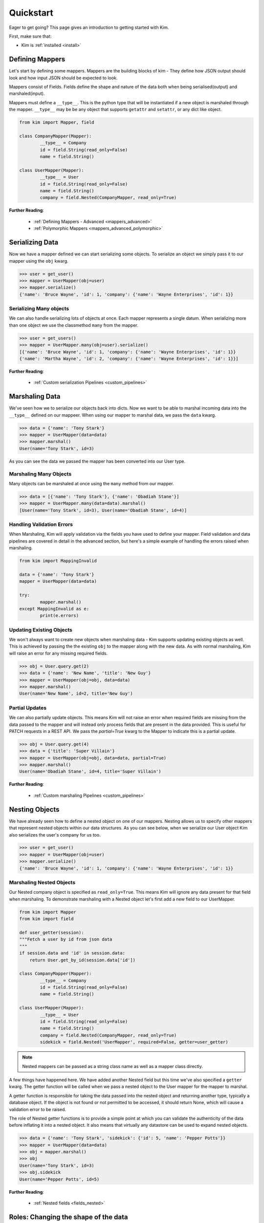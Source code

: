 .. _quickstart:

Quickstart
==========

.. module:: kim.mapper

Eager to get going? This page gives an introduction to getting started
with Kim.

First, make sure that:

* Kim is :ref:`installed <install>`


Defining Mappers
-----------------

Let's start by defining some mappers.  Mappers are the building blocks of kim - They
define how JSON output should look and how input JSON should be expected to look.

Mappers consist of Fields. Fields define the shape and nature of the data
both when being serialised(output) and marshaled(input).

Mappers must define a ``__type__``. This is the python type that will be
instantiated if a new object is marshaled through the mapper. ``__type__``
may be be any object that supports ``getattr`` and ``setattr``, or any dict
like object.

.. code-block:: python

	from kim import Mapper, field

	class CompanyMapper(Mapper):
		__type__ = Company
		id = field.String(read_only=False)
		name = field.String()

	class UserMapper(Mapper):
		__type__ = User
		id = field.String(read_only=False)
		name = field.String()
		company = field.Nested(CompanyMapper, read_only=True)


**Further Reading**:

    * :ref:`Defining Mappers - Advanced <mappers_advanced>`
    * :ref:`Polymorphic Mappers <mappers_advanced_polymorphic>`


Serializing Data
---------------------

Now we have a mapper defined we can start serializing some objects.  To serialize an
object we simply pass it to our mapper using the ``obj`` kwarg.

.. code-block:: python

	>>> user = get_user()
	>>> mapper = UserMapper(obj=user)
	>>> mapper.serialize()
	{'name': 'Bruce Wayne', 'id': 1, 'company': {'name': 'Wayne Enterprises', 'id': 1}}


Serializing Many objects
^^^^^^^^^^^^^^^^^^^^^^^^^^^^^^

We can also handle serializing lots of objects at once.  Each mapper represents
a single datum. When serializing more than one object we use the classmethod ``many``
from the mapper.

.. code-block:: python

	>>> user = get_users()
	>>> mapper = UserMapper.many(obj=user).serialize()
	[{'name': 'Bruce Wayne', 'id': 1, 'company': {'name': 'Wayne Enterprises', 'id': 1}}
	{'name': 'Martha Wayne', 'id': 2, 'company': {'name': 'Wayne Enterprises', 'id': 1}}]

**Further Reading**:

    * :ref:`Custom serialization Pipelines <custom_pipelines>`


Marshaling Data
---------------------

We've seen how we to serialize our objects back into dicts. Now we want to be
able to marshal incoming data into the ``__type__`` defined on our mappeer.
When using our mapper to marshal data, we pass the ``data`` kwarg.

.. code-block:: python

	>>> data = {'name': 'Tony Stark'}
	>>> mapper = UserMapper(data=data)
	>>> mapper.marshal()
	User(name='Tony Stark', id=3)

As you can see the data we passed the mapper has been converted into our User type.

Marshaling Many Objects
^^^^^^^^^^^^^^^^^^^^^^^

Many objects can be marshaled at once using the ``many`` method from our mapper.

.. code-block:: python

	>>> data = [{'name': 'Tony Stark'}, {'name': 'Obadiah Stane'}]
	>>> mapper = UserMapper.many(data=data).marshal()
	[User(name='Tony Stark', id=3), User(name='Obadiah Stane', id=4)]


Handling Validation Errors
^^^^^^^^^^^^^^^^^^^^^^^^^^^

When Marshaling, Kim will apply validation via the fields you have used to
define your mapper.  Field validation and data pipelines are covered in detail
in the advanced section, but here's a simple example of handling the errors
raised when marshaling.

.. code-block:: python

	from kim import MappingInvalid

	data = {'name': 'Tony Stark'}
	mapper = UserMapper(data=data)

	try:
		mapper.marshal()
	except MappingInvalid as e:
		print(e.errors)

Updating Existing Objects
^^^^^^^^^^^^^^^^^^^^^^^^^^^

We won't always want to create new objects when marshaling data - Kim supports
updating existing objects as well. This is achieved by passing the the existing
``obj`` to the mapper along with the new data.  As with normal marshaling,
Kim will raise an error for any missing required fields.

.. code-block:: python

	>>> obj = User.query.get(2)
	>>> data = {'name': 'New Name', 'title': 'New Guy'}
	>>> mapper = UserMapper(obj=obj, data=data)
	>>> mapper.marshal()
	User(name='New Name', id=2, title='New Guy')


Partial Updates
^^^^^^^^^^^^^^^^^^^^

We can also partially update objects.  This means Kim will not raise an error
when required fields are missing from the data passed to the mapper and will
instead only process fields that are present in the data provided. This is useful
for PATCH requests in a REST API. We pass the `partial=True` kwarg to the Mapper
to indicate this is a partial update.

.. code-block:: python

	>>> obj = User.query.get(4)
	>>> data = {'title': 'Super Villain'}
	>>> mapper = UserMapper(obj=obj, data=data, partial=True)
	>>> mapper.marshal()
	User(name='Obadiah Stane', id=4, title='Super Villain')

**Further Reading**:

    * :ref:`Custom marshaling Pipelines <custom_pipelines>`


Nesting Objects
------------------

We have already seen how to define a nested object on one of our mappers.
Nesting allows us to specify other mappers that represent nested objects within
our data structures.  As you can see below, when we serialize our User object
Kim also serializes the user's company for us too.

.. code-block:: python

	>>> user = get_user()
	>>> mapper = UserMapper(obj=user)
	>>> mapper.serialize()
	{'name': 'Bruce Wayne', 'id': 1, 'company': {'name': 'Wayne Enterprises', 'id': 1}}


Marshaling Nested Objects
^^^^^^^^^^^^^^^^^^^^^^^^^^^

Our Nested company object is specified as ``read_only=True``.  This means Kim
will ignore any data present for that field when marshaling.  To demonstrate
marshaling with a Nested object let's first add a new field to our UserMapper.

.. code-block:: python

	from kim import Mapper
	from kim import field

	def user_getter(session):
        """Fetch a user by id from json data
        """
        if session.data and 'id' in session.data:
            return User.get_by_id(session.data['id'])

	class CompanyMapper(Mapper):
		__type__ = Company
		id = field.String(read_only=False)
		name = field.String()

	class UserMapper(Mapper):
		__type__ = User
		id = field.String(read_only=False)
		name = field.String()
		company = field.Nested(CompanyMapper, read_only=True)
		sidekick = field.Nested('UserMapper', required=False, getter=user_getter)


.. note:: Nested mappers can be passed as a string class name as well as a mapper class directly.

A few things have happened here.  We have added another Nested field but this
time we've also specified a ``getter`` kwarg. The getter function will be called
when we pass a nested object to the User mapper for the mapper to marshal.

A getter function is responsible for taking the data passed into the nested object
and returning another type, typically a database object. If the object is not
found or not permitted to be accessed, it should return None, which will cause
a validation error to be raised.

The role of Nested getter functions is to provide a simple point at which you
can validate the authenticity of the data before inflating it into a nested object.
It also means that virtually any datastore can be used to expand nested objects.

.. code-block:: python

	>>> data = {'name': 'Tony Stark', 'sidekick': {'id': 5, 'name': 'Pepper Potts'}}
	>>> mapper = UserMapper(data=data)
	>>> obj = mapper.marshal()
	>>> obj
	User(name='Tony Stark', id=3)
	>>> obj.sidekick
	User(name='Pepper Potts', id=5)


**Further Reading**:

    * :ref:`Nested fields <fields_nested>`


Roles: Changing the shape of the data
---------------------------------------

Kim provides a powerful system for controlling what fields are available during
marshaling and serialization called `roles`. Roles are defined against a
:class:`Mapper` and can be provided as a ``whitelist`` set of permitted fields
or a ``blacklist`` set of private fields. (It's also possible to combine the two
concepts which is covered in more detail in the advanced section).

To define roles on your mapper use the ``__roles__`` property.

.. code-block:: python

	from kim import Mapper, field, whitelist, blacklist

	class CompanyMapper(Mapper):
		__type__ = Company
		id = field.String(read_only=False)
		name = field.String()

	class UserMapper(Mapper):
		__type__ = User
		id = field.String(read_only=False)
		name = field.String()
		company = field.Nested(CompanyMapper, read_only=True)

        __roles__ = {
            'id_only': whitelist('id'),
            'public': blacklist('id')
        }

We've defined two roles on our UserMapper.  These roles can now be used when
marshaling and serializing by passing the ``role`` kwargs to the methods
:py:meth:`kim.mapper.Mapper.serialize` or :py:meth:`kim.mapper.Mapper.marshal`.

Let's use the ``id_only`` role to serialize a user and only return the id field.

.. code-block:: python

	>>> user = get_user()
	>>> mapper = UserMapper(obj=user)
	>>> mapper.serialize(role='id_only')
	{'id': 1}

.. raw:: html

   <hr />

Next Steps
--------------

The quickstart covers the bare minimum to give you a basic understanding of how
to use Kim.  Kim offers heaps more functionality so why not head over to the
:ref:`Advanced Section <advanced>` to read more about all of Kim's features.
